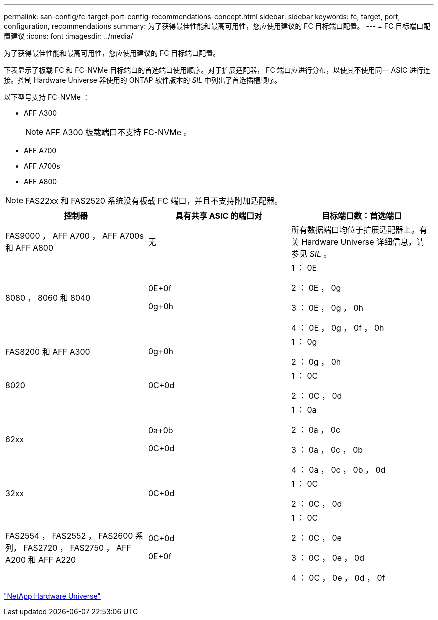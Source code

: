 ---
permalink: san-config/fc-target-port-config-recommendations-concept.html 
sidebar: sidebar 
keywords: fc, target, port, configuration, recommendations 
summary: 为了获得最佳性能和最高可用性，您应使用建议的 FC 目标端口配置。 
---
= FC 目标端口配置建议
:icons: font
:imagesdir: ../media/


[role="lead"]
为了获得最佳性能和最高可用性，您应使用建议的 FC 目标端口配置。

下表显示了板载 FC 和 FC-NVMe 目标端口的首选端口使用顺序。对于扩展适配器， FC 端口应进行分布，以使其不使用同一 ASIC 进行连接。控制 Hardware Universe 器使用的 ONTAP 软件版本的 _SIL_ 中列出了首选插槽顺序。

以下型号支持 FC-NVMe ：

* AFF A300
+
[NOTE]
====
AFF A300 板载端口不支持 FC-NVMe 。

====
* AFF A700
* AFF A700s
* AFF A800


[NOTE]
====
FAS22xx 和 FAS2520 系统没有板载 FC 端口，并且不支持附加适配器。

====
[cols="3*"]
|===
| 控制器 | 具有共享 ASIC 的端口对 | 目标端口数：首选端口 


 a| 
FAS9000 ， AFF A700 ， AFF A700s 和 AFF A800
 a| 
无
 a| 
所有数据端口均位于扩展适配器上。有关 Hardware Universe 详细信息，请参见 _SIL_ 。



 a| 
8080 ， 8060 和 8040
 a| 
0E+0f

0g+0h
 a| 
1 ： 0E

2 ： 0E ， 0g

3 ： 0E ， 0g ， 0h

4 ： 0E ， 0g ， 0f ， 0h



 a| 
FAS8200 和 AFF A300
 a| 
0g+0h
 a| 
1 ： 0g

2 ： 0g ， 0h



 a| 
8020
 a| 
0C+0d
 a| 
1 ： 0C

2 ： 0C ， 0d



 a| 
62xx
 a| 
0a+0b

0C+0d
 a| 
1 ： 0a

2 ： 0a ， 0c

3 ： 0a ， 0c ， 0b

4 ： 0a ， 0c ， 0b ， 0d



 a| 
32xx
 a| 
0C+0d
 a| 
1 ： 0C

2 ： 0C ， 0d



 a| 
FAS2554 ， FAS2552 ， FAS2600 系列， FAS2720 ， FAS2750 ， AFF A200 和 AFF A220
 a| 
0C+0d

0E+0f
 a| 
1 ： 0C

2 ： 0C ， 0e

3 ： 0C ， 0e ， 0d

4 ： 0C ， 0e ， 0d ， 0f

|===
https://hwu.netapp.com["NetApp Hardware Universe"]
